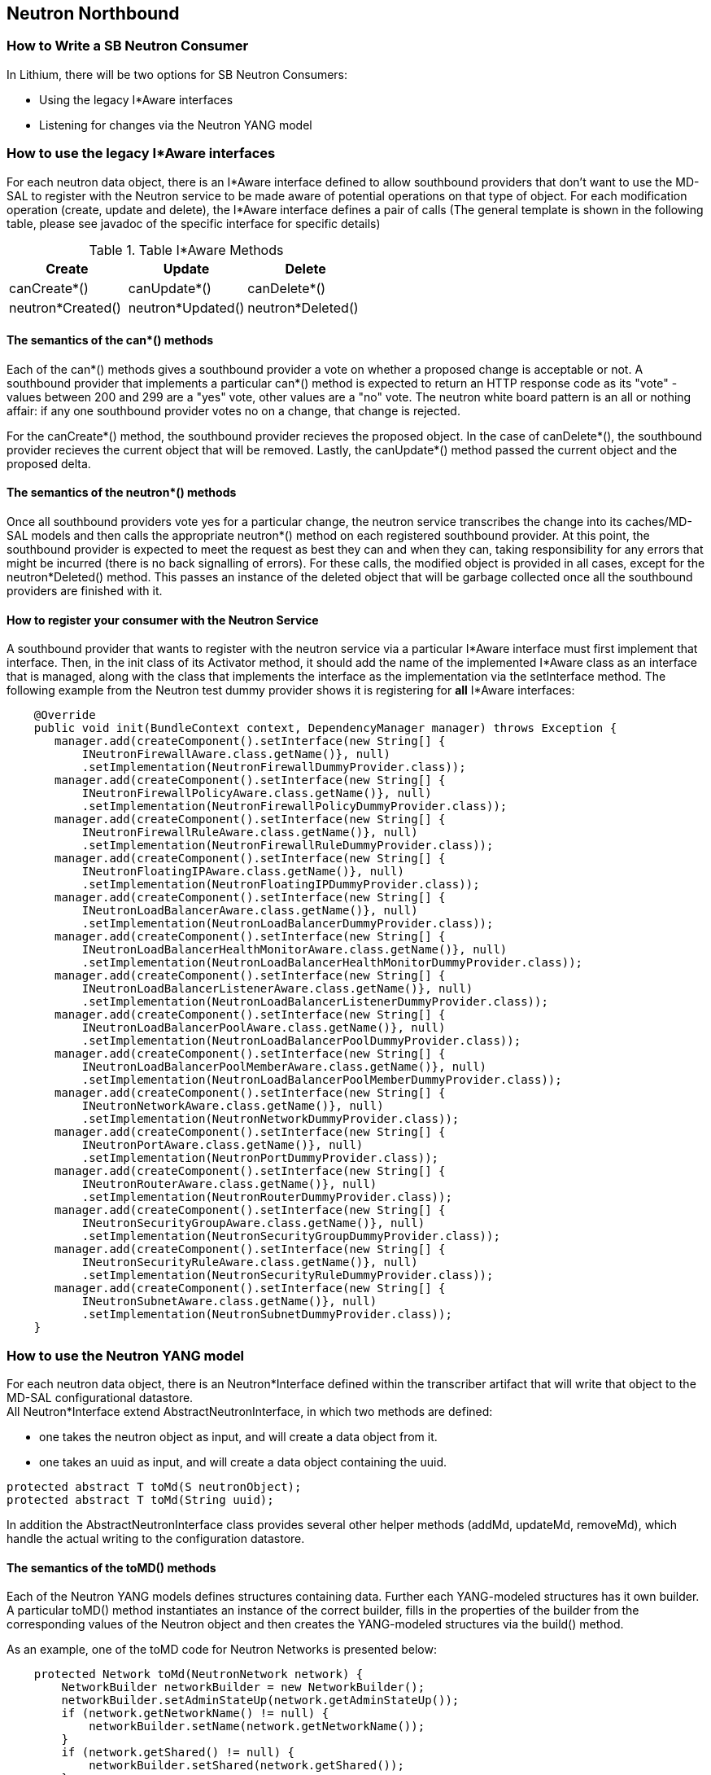 == Neutron Northbound

=== How to Write a SB Neutron Consumer

In Lithium, there will be two options for SB Neutron Consumers:

* Using the legacy I*Aware interfaces
* Listening for changes via the Neutron YANG model

=== How to use the legacy I*Aware interfaces

For each neutron data object, there is an I*Aware interface defined to allow
southbound providers that don't want to use the MD-SAL to register with the
Neutron service to be made aware of potential operations on that type of
object.  For each modification operation (create, update and delete), the
I*Aware interface defines a pair of calls (The general template
is shown in the following table, please see javadoc of the specific interface
for specific details)

.Table I*Aware Methods
|===
|Create |Update |Delete

|canCreate*()
|canUpdate*()
|canDelete*()

|neutron*Created()
|neutron*Updated()
|neutron*Deleted()
|===

==== The semantics of the can*() methods

Each of the can*() methods gives a southbound provider a vote on whether a
proposed change is acceptable or not. A southbound provider that implements
a particular can*() method is expected to return an HTTP response code as
its "vote" - values between 200 and 299 are a "yes" vote, other values are
a "no" vote.  The neutron white board pattern is an all or nothing affair:
if any one southbound provider votes no on a change, that change is rejected.

For the canCreate*() method, the southbound provider recieves the proposed
object.  In the case of canDelete*(), the southbound provider recieves the
current object that will be removed.  Lastly, the canUpdate*() method passed
the current object and the proposed delta.

==== The semantics of the neutron*() methods

Once all southbound providers vote yes for a particular change, the neutron
service transcribes the change into its caches/MD-SAL models and then calls
the appropriate neutron*() method on each registered southbound provider.
At this point, the southbound provider is expected to meet the request as
best they can and when they can, taking responsibility for any errors that
might be incurred (there is no back signalling of errors).  For these calls,
the modified object is provided in all cases, except for the neutron*Deleted()
method.  This passes an instance of the deleted object that will be garbage
collected once all the southbound providers are finished with it.

==== How to register your consumer with the Neutron Service

A southbound provider that wants to register with the neutron service
via a particular I*Aware interface must first implement that interface.
Then, in the init class of its Activator method, it should add the name of
the implemented I*Aware class as an interface that is managed, along with
the class that implements the interface as the implementation via the
setInterface method.  The following example from the Neutron test dummy
provider shows it is registering for *all* I*Aware interfaces:

[source,java]
----
    @Override
    public void init(BundleContext context, DependencyManager manager) throws Exception {
       manager.add(createComponent().setInterface(new String[] {
           INeutronFirewallAware.class.getName()}, null)
           .setImplementation(NeutronFirewallDummyProvider.class));
       manager.add(createComponent().setInterface(new String[] {
           INeutronFirewallPolicyAware.class.getName()}, null)
           .setImplementation(NeutronFirewallPolicyDummyProvider.class));
       manager.add(createComponent().setInterface(new String[] {
           INeutronFirewallRuleAware.class.getName()}, null)
           .setImplementation(NeutronFirewallRuleDummyProvider.class));
       manager.add(createComponent().setInterface(new String[] {
           INeutronFloatingIPAware.class.getName()}, null)
           .setImplementation(NeutronFloatingIPDummyProvider.class));
       manager.add(createComponent().setInterface(new String[] {
           INeutronLoadBalancerAware.class.getName()}, null)
           .setImplementation(NeutronLoadBalancerDummyProvider.class));
       manager.add(createComponent().setInterface(new String[] {
           INeutronLoadBalancerHealthMonitorAware.class.getName()}, null)
           .setImplementation(NeutronLoadBalancerHealthMonitorDummyProvider.class));
       manager.add(createComponent().setInterface(new String[] {
           INeutronLoadBalancerListenerAware.class.getName()}, null)
           .setImplementation(NeutronLoadBalancerListenerDummyProvider.class));
       manager.add(createComponent().setInterface(new String[] {
           INeutronLoadBalancerPoolAware.class.getName()}, null)
           .setImplementation(NeutronLoadBalancerPoolDummyProvider.class));
       manager.add(createComponent().setInterface(new String[] {
           INeutronLoadBalancerPoolMemberAware.class.getName()}, null)
           .setImplementation(NeutronLoadBalancerPoolMemberDummyProvider.class));
       manager.add(createComponent().setInterface(new String[] {
           INeutronNetworkAware.class.getName()}, null)
           .setImplementation(NeutronNetworkDummyProvider.class));
       manager.add(createComponent().setInterface(new String[] {
           INeutronPortAware.class.getName()}, null)
           .setImplementation(NeutronPortDummyProvider.class));
       manager.add(createComponent().setInterface(new String[] {
           INeutronRouterAware.class.getName()}, null)
           .setImplementation(NeutronRouterDummyProvider.class));
       manager.add(createComponent().setInterface(new String[] {
           INeutronSecurityGroupAware.class.getName()}, null)
           .setImplementation(NeutronSecurityGroupDummyProvider.class));
       manager.add(createComponent().setInterface(new String[] {
           INeutronSecurityRuleAware.class.getName()}, null)
           .setImplementation(NeutronSecurityRuleDummyProvider.class));
       manager.add(createComponent().setInterface(new String[] {
           INeutronSubnetAware.class.getName()}, null)
           .setImplementation(NeutronSubnetDummyProvider.class));
    }
----

=== How to use the Neutron YANG model

For each neutron data object, there is an Neutron*Interface defined within
the transcriber artifact that will write that object to the MD-SAL
configurational datastore. +
All Neutron*Interface extend AbstractNeutronInterface, in which two methods
are defined: +

* one takes the neutron object as input, and will create a data object from it. +
* one takes an uuid as input, and will create a data object containing the uuid.

----
protected abstract T toMd(S neutronObject);
protected abstract T toMd(String uuid);
----

In addition the AbstractNeutronInterface class provides several other
helper methods (addMd, updateMd, removeMd), which handle the actual
writing to the configuration datastore.

==== The semantics of the toMD() methods
Each of the Neutron YANG models defines structures containing data.
Further each YANG-modeled structures has it own builder.
A particular toMD() method instantiates an instance of the correct
builder, fills in the properties of the builder from the corresponding
values of the Neutron object and then creates the YANG-modeled structures
via the build() method.

As an example, one of the toMD code for Neutron Networks is
presented below:

----
    protected Network toMd(NeutronNetwork network) {
        NetworkBuilder networkBuilder = new NetworkBuilder();
        networkBuilder.setAdminStateUp(network.getAdminStateUp());
        if (network.getNetworkName() != null) {
            networkBuilder.setName(network.getNetworkName());
        }
        if (network.getShared() != null) {
            networkBuilder.setShared(network.getShared());
        }
        if (network.getStatus() != null) {
            networkBuilder.setStatus(network.getStatus());
        }
        if (network.getSubnets() != null) {
            List<Uuid> subnets = new ArrayList<Uuid>();
            for( String subnet : network.getSubnets()) {
                subnets.add(toUuid(subnet));
            }
            networkBuilder.setSubnets(subnets);
        }
        if (network.getTenantID() != null) {
            networkBuilder.setTenantId(toUuid(network.getTenantID()));
        }
        if (network.getNetworkUUID() != null) {
            networkBuilder.setUuid(toUuid(network.getNetworkUUID()));
        } else {
            logger.warn("Attempting to write neutron network without UUID");
        }
        return networkBuilder.build();
    }
----
